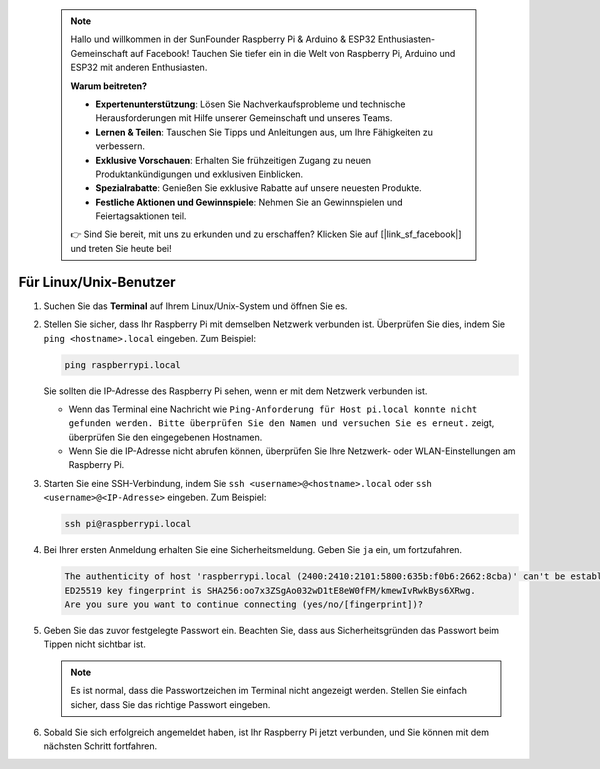  .. note::

    Hallo und willkommen in der SunFounder Raspberry Pi & Arduino & ESP32 Enthusiasten-Gemeinschaft auf Facebook! Tauchen Sie tiefer ein in die Welt von Raspberry Pi, Arduino und ESP32 mit anderen Enthusiasten.

    **Warum beitreten?**

    - **Expertenunterstützung**: Lösen Sie Nachverkaufsprobleme und technische Herausforderungen mit Hilfe unserer Gemeinschaft und unseres Teams.
    - **Lernen & Teilen**: Tauschen Sie Tipps und Anleitungen aus, um Ihre Fähigkeiten zu verbessern.
    - **Exklusive Vorschauen**: Erhalten Sie frühzeitigen Zugang zu neuen Produktankündigungen und exklusiven Einblicken.
    - **Spezialrabatte**: Genießen Sie exklusive Rabatte auf unsere neuesten Produkte.
    - **Festliche Aktionen und Gewinnspiele**: Nehmen Sie an Gewinnspielen und Feiertagsaktionen teil.

    👉 Sind Sie bereit, mit uns zu erkunden und zu erschaffen? Klicken Sie auf [|link_sf_facebook|] und treten Sie heute bei!

Für Linux/Unix-Benutzer
==========================

#. Suchen Sie das **Terminal** auf Ihrem Linux/Unix-System und öffnen Sie es.

#. Stellen Sie sicher, dass Ihr Raspberry Pi mit demselben Netzwerk verbunden ist. Überprüfen Sie dies, indem Sie ``ping <hostname>.local`` eingeben. Zum Beispiel:

   .. code-block::

       ping raspberrypi.local

   Sie sollten die IP-Adresse des Raspberry Pi sehen, wenn er mit dem Netzwerk verbunden ist.

   * Wenn das Terminal eine Nachricht wie ``Ping-Anforderung für Host pi.local konnte nicht gefunden werden. Bitte überprüfen Sie den Namen und versuchen Sie es erneut.`` zeigt, überprüfen Sie den eingegebenen Hostnamen.
   * Wenn Sie die IP-Adresse nicht abrufen können, überprüfen Sie Ihre Netzwerk- oder WLAN-Einstellungen am Raspberry Pi.

#. Starten Sie eine SSH-Verbindung, indem Sie ``ssh <username>@<hostname>.local`` oder ``ssh <username>@<IP-Adresse>`` eingeben. Zum Beispiel:

   .. code-block::

       ssh pi@raspberrypi.local

#. Bei Ihrer ersten Anmeldung erhalten Sie eine Sicherheitsmeldung. Geben Sie ``ja`` ein, um fortzufahren.

   .. code-block::

       The authenticity of host 'raspberrypi.local (2400:2410:2101:5800:635b:f0b6:2662:8cba)' can't be established.
       ED25519 key fingerprint is SHA256:oo7x3ZSgAo032wD1tE8eW0fFM/kmewIvRwkBys6XRwg.
       Are you sure you want to continue connecting (yes/no/[fingerprint])?

#. Geben Sie das zuvor festgelegte Passwort ein. Beachten Sie, dass aus Sicherheitsgründen das Passwort beim Tippen nicht sichtbar ist.

   .. note::
       Es ist normal, dass die Passwortzeichen im Terminal nicht angezeigt werden. Stellen Sie einfach sicher, dass Sie das richtige Passwort eingeben.

#. Sobald Sie sich erfolgreich angemeldet haben, ist Ihr Raspberry Pi jetzt verbunden, und Sie können mit dem nächsten Schritt fortfahren.
